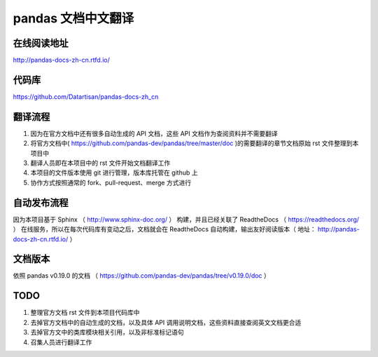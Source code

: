 pandas 文档中文翻译
===================


在线阅读地址
-------------

http://pandas-docs-zh-cn.rtfd.io/


代码库
-------

https://github.com/Datartisan/pandas-docs-zh_cn


翻译流程
----------

#. 因为在官方文档中还有很多自动生成的 API 文档，这些 API 文档作为查阅资料并不需要翻译
#. 将官方文档中( https://github.com/pandas-dev/pandas/tree/master/doc )的需要翻译的章节文档原始 rst 文件整理到本项目中
#. 翻译人员即在本项目中的 rst 文件开始文档翻译工作
#. 本项目的文件版本使用 git 进行管理，版本库托管在 github 上
#. 协作方式按照通常的 fork、pull-request、merge 方式进行


自动发布流程
------------

因为本项目基于 Sphinx （ http://www.sphinx-doc.org/ ） 构建，并且已经关联了 ReadtheDocs （ https://readthedocs.org/ ） 在线服务，所以在每次代码库有变动之后，文档就会在 ReadtheDocs 自动构建，输出友好阅读版本（ 地址： http://pandas-docs-zh-cn.rtfd.io/ ）


文档版本
---------

依照 pandas v0.19.0 的文档 （ https://github.com/pandas-dev/pandas/tree/v0.19.0/doc ）


TODO
------

#. 整理官方文档 rst 文件到本项目代码库中
#. 去掉官方文档中的自动生成的文档，以及具体 API 调用说明文档，这些资料直接查阅英文文档更合适
#. 去掉官方文中的类库模块相关引用，以及非标准标记语句
#. 召集人员进行翻译工作

